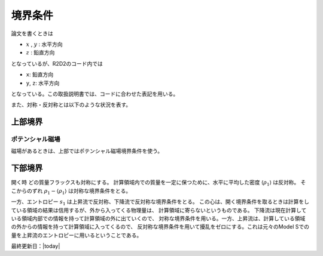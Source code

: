 境界条件
=================

論文を書くときは

* :math:`x` , :math:`y` : 水平方向
* :math:`z` : 鉛直方向
  
となっているが、R2D2のコード内では

* ``x``: 鉛直方向
* ``y``, ``z``: 水平方向
  
となっている。この取扱説明書では、コードに合わせた表記を用いる。

また、対称・反対称とは以下のような状況を表す。

.. image:: figs/bc_sym.png
   :width: 450 px


上部境界
-----------------------

ポテンシャル磁場
:::::::::::::::::::::::
磁場があるときは、上部ではポテンシャル磁場境界条件を使う。


下部境界
-----------------------

開く時
どの質量フラックスも対称にする。 計算領域内での質量を一定に保つために、水平に平均した密度
:math:`\langle \rho_1\rangle` は反対称。 そこからのずれ
:math:`\rho_1 - \langle \rho_1 \rangle` は対称な境界条件をとる。

一方、エントロピー :math:`s_1` は上昇流で反対称、下降流で反対称な境界条件をとる。
この心は、開く境界条件を取るときは計算をしている領域の結果は信用するが、外から入ってくる物理量は、
計算領域に寄らないというものである。 下降流は現在計算している領域内部での情報を持って計算領域の外に出ていくので、
対称な境界条件を用いる。一方、上昇流は、計算している領域の外からの情報を持って計算領域に入ってくるので、
反対称な境界条件を用いて擾乱をゼロにする。これは元々のModel Sでの量を上昇流のエントロピーに用いるということである。

最終更新日：|today|
